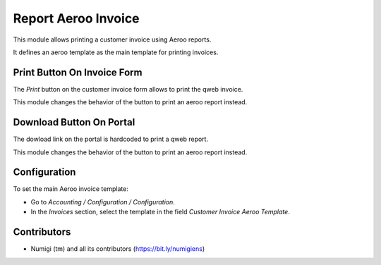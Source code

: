 ====================
Report Aeroo Invoice
====================
This module allows printing a customer invoice using Aeroo reports.

It defines an aeroo template as the main template for printing invoices.

Print Button On Invoice Form
----------------------------
The `Print` button on the customer invoice form allows to print the qweb invoice.

This module changes the behavior of the button to print an aeroo report instead.

Download Button On Portal
-------------------------
The dowload link on the portal is hardcoded to print a qweb report.

This module changes the behavior of the button to print an aeroo report instead.

Configuration
-------------
To set the main Aeroo invoice template:

* Go to `Accounting / Configuration / Configuration`.
* In the `Invoices` section, select the template in the field `Customer Invoice Aeroo Template`.

Contributors
------------
* Numigi (tm) and all its contributors (https://bit.ly/numigiens)
